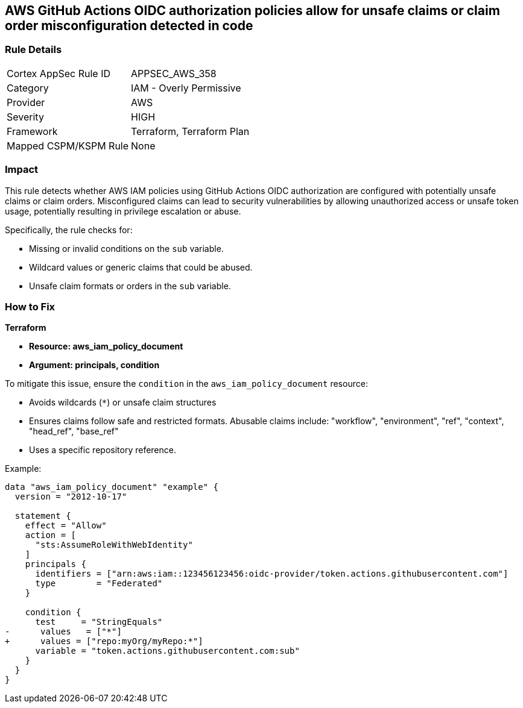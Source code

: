 == AWS GitHub Actions OIDC authorization policies allow for unsafe claims or claim order misconfiguration detected in code


=== Rule Details

[cols="1,2"]
|===
|Cortex AppSec Rule ID |APPSEC_AWS_358
|Category |IAM - Overly Permissive
|Provider |AWS
|Severity |HIGH
|Framework |Terraform, Terraform Plan
|Mapped CSPM/KSPM Rule |None
|===




=== Impact
This rule detects whether AWS IAM policies using GitHub Actions OIDC authorization are configured with potentially unsafe claims or claim orders. Misconfigured claims can lead to security vulnerabilities by allowing unauthorized access or unsafe token usage, potentially resulting in privilege escalation or abuse.

Specifically, the rule checks for:

* Missing or invalid conditions on the `sub` variable.
* Wildcard values or generic claims that could be abused.
* Unsafe claim formats or orders in the `sub` variable.


=== How to Fix


*Terraform* 


* *Resource: aws_iam_policy_document*
* *Argument: principals, condition* 

To mitigate this issue, ensure the `condition` in the `aws_iam_policy_document` resource:

- Avoids wildcards (`*`) or unsafe claim structures
- Ensures claims follow safe and restricted formats. Abusable claims include: "workflow", "environment", "ref", "context", "head_ref", "base_ref"
- Uses a specific repository reference.

Example:

[source,go]
----
data "aws_iam_policy_document" "example" {
  version = "2012-10-17"

  statement {
    effect = "Allow"
    action = [
      "sts:AssumeRoleWithWebIdentity"
    ]
    principals {
      identifiers = ["arn:aws:iam::123456123456:oidc-provider/token.actions.githubusercontent.com"]
      type        = "Federated"
    }

    condition {
      test     = "StringEquals"
-      values   = ["*"]
+      values = ["repo:myOrg/myRepo:*"]
      variable = "token.actions.githubusercontent.com:sub"
    }
  }
}
----

